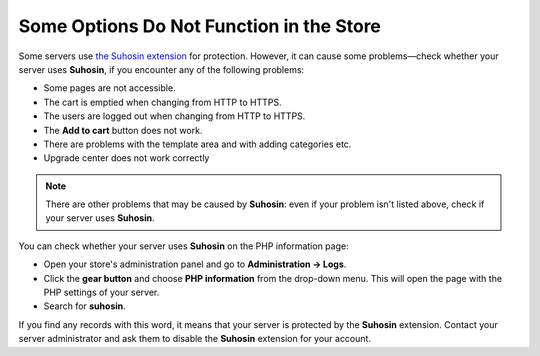 *****************************************
Some Options Do Not Function in the Store
*****************************************

Some servers use `the Suhosin extension <https://en.wikipedia.org/wiki/Suhosin>`_ for protection. However, it can cause some problems—check whether your server uses **Suhosin**, if you encounter any of the following problems:

* Some pages are not accessible.

* The cart is emptied when changing from HTTP to HTTPS.

* The users are logged out when changing from HTTP to HTTPS.

* The **Add to cart** button does not work.

* There are problems with the template area and with adding categories etc.

* Upgrade center does not work correctly

.. note::

   There are other problems that may be caused by **Suhosin**: even if your problem isn't listed above, check if your server uses **Suhosin**.

You can check whether your server uses **Suhosin** on the PHP information page:

* Open your store's administration panel and go to **Administration → Logs**.

* Click the **gear button** and choose **PHP information** from the drop-down menu.
  This will open the page with the PHP settings of your server.

* Search for **suhosin**.

If you find any records with this word, it means that your server is protected by the **Suhosin** extension. Contact your server administrator and ask them to disable the **Suhosin** extension for your account.



